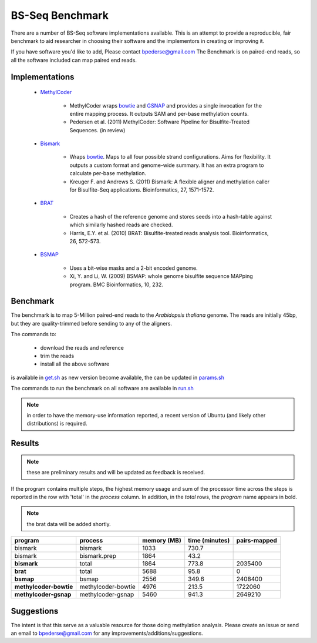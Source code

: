 ================
BS-Seq Benchmark
================

There are a number of BS-Seq software implementations available.
This is an attempt to provide a reproducible, fair benchmark to 
aid researcher in choosing their software and the implementors in
creating or improving it.

If you have software you'd like to add, Please contact bpederse@gmail.com
The Benchmark is on paired-end reads, so all the software included
can map paired end reads.

Implementations
===============

 + `MethylCoder`_ 

    - MethylCoder wraps `bowtie`_ and `GSNAP`_ and provides a single
      invocation for the entire mapping process. It outputs SAM and
      per-base methylation counts.

    - Pedersen et al. (2011) MethylCoder: Software Pipeline for Bisulfite-Treated
      Sequences. (in review)


 + `Bismark`_
   
    - Wraps `bowtie`_. Maps to all four possible strand configurations. Aims
      for flexibility. It outputs a custom format and genome-wide summary.
      It has an extra program to calculate per-base methylation.

    - Kreuger F. and Andrews S. (2011) Bismark: A flexible aligner and
      methylation caller for Bisulfite-Seq applications. Bioinformatics,
      27, 1571-1572.


 + `BRAT`_

    - Creates a hash of the reference genome and stores seeds into a hash-table
      against which similarly hashed reads are checked.

    - Harris, E.Y. et al. (2010) BRAT: Bisulfite-treated reads analysis tool.
      Bioinformatics, 26, 572-573.


 + `BSMAP`_

    - Uses a bit-wise masks and a 2-bit encoded genome.

    - Xi, Y. and Li, W. (2009) BSMAP: whole genome bisulfite sequence MAPping program.
      BMC Bioinformatics, 10, 232.


Benchmark
=========

The benchmark is to map 5-Million paired-end reads to the *Arabidopsis thaliana*
genome. The reads are initially 45bp, but they are quality-trimmed before sending
to any of the aligners.

The commands to:
   
 + download the reads and reference 
 + trim the reads
 + install all the above software

is available in `get.sh`_
as new version become available, the can be updated in `params.sh`_

The commands to run the benchmark on all software are available 
in `run.sh`_

.. note:: in order to have the memory-use information reported,
          a recent version of Ubuntu (and likely other distributions)
          is required.


Results
=======

.. note:: these are preliminary results and will be updated as feedback
          is received.

If the program contains multiple steps, the highest memory usage and sum
of the processor time across the steps is reported in the row with 'total'
in the *process* column. In addition, in the *total* rows, the *program*
name appears in bold.

.. note:: the brat data will be added shortly.


====================== ==================================== =================== =================== ===================
               program                           process         memory (MB)      time (minutes)        pairs-mapped
====================== ==================================== =================== =================== ===================
               bismark                           bismark                1033               730.7                    
               bismark                      bismark.prep                1864                43.2                    
           **bismark**                             total                1864               773.8             2035400
              **brat**                             total                5688                95.8                   0
             **bsmap**                             bsmap                2556               349.6             2408400
**methylcoder-bowtie**                methylcoder-bowtie                4976               213.5             1722060
 **methylcoder-gsnap**                 methylcoder-gsnap                5460               941.3             2649210
====================== ==================================== =================== =================== ===================



Suggestions
===========

The intent is that this serve as a valuable resource for those doing methylation
analysis. Please create an issue or send an email to bpederse@gmail.com for any
improvements/additions/suggestions.


.. _`MethylCoder`: https://github.com/brentp/methylcode/
.. _`GSNAP`: http://share.gene.com/gmap/
.. _`bowtie`: http://bowtie-bio.sourceforge.net/
.. _`Bismark`: http://www.bioinformatics.bbsrc.ac.uk/projects/bismark/
.. _`BRAT`: http://compbio.cs.ucr.edu/brat/
.. _`BSMAP`: http://code.google.com/p/bsmap/
.. _`get.sh`: https://github.com/brentp/methylcode/blob/master/bench/get.sh
.. _`params.sh`: https://github.com/brentp/methylcode/blob/master/bench/params.sh
.. _`run.sh`: https://github.com/brentp/methylcode/blob/master/bench/run.sh
